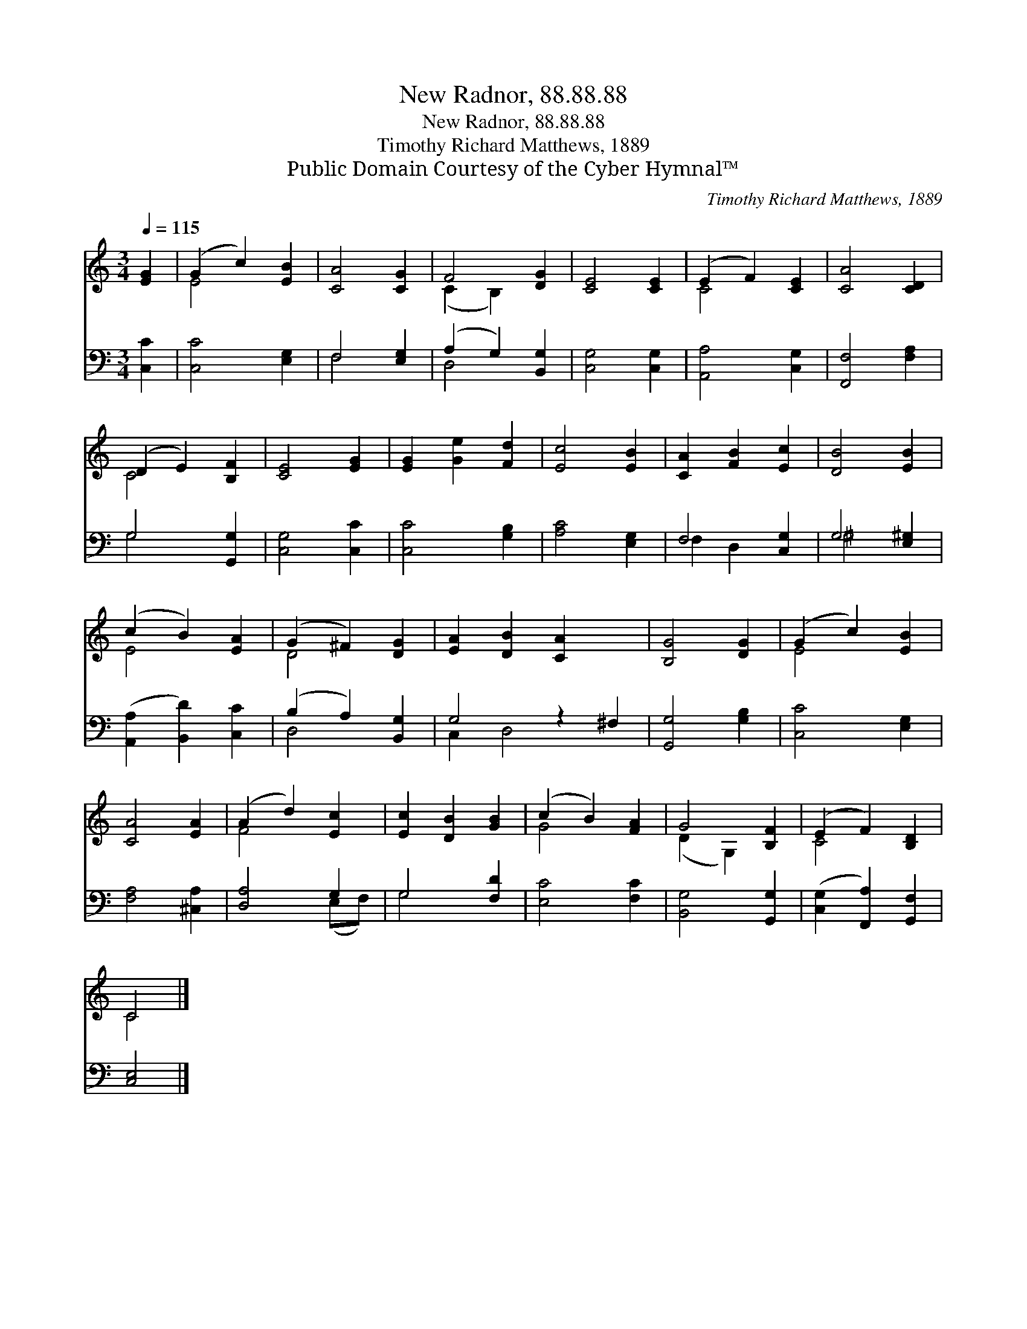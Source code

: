 X:1
T:New Radnor, 88.88.88
T:New Radnor, 88.88.88
T:Timothy Richard Matthews, 1889
T:Public Domain Courtesy of the Cyber Hymnal™
C:Timothy Richard Matthews, 1889
Z:Public Domain
Z:Courtesy of the Cyber Hymnal™
%%score ( 1 2 ) ( 3 4 )
L:1/8
Q:1/4=115
M:3/4
K:C
V:1 treble 
V:2 treble 
V:3 bass 
V:4 bass 
V:1
 [EG]2 | (G2 c2) [EB]2 | [CA]4 [CG]2 | F4 [DG]2 | [CE]4 [CE]2 | (E2 F2) [CE]2 | [CA]4 [CD]2 | %7
 (D2 E2) [B,F]2 | [CE]4 [EG]2 | [EG]2 [Ge]2 [Fd]2 | [Ec]4 [EB]2 | [CA]2 [FB]2 [Ec]2 | [DB]4 [EB]2 | %13
 (c2 B2) [EA]2 | (G2 ^F2) [DG]2 | [EA]2 [DB]2 [CA]2 x2 | [B,G]4 [DG]2 | (G2 c2) [EB]2 | %18
 [CA]4 [EA]2 | (A2 d2) [Ec]2 | [Ec]2 [DB]2 [GB]2 | (c2 B2) [FA]2 | G4 [B,F]2 | (E2 F2) [B,D]2 | %24
 C4 |] %25
V:2
 x2 | E4 x2 | x6 | (C2 B,2) x2 | x6 | C4 x2 | x6 | C4 x2 | x6 | x6 | x6 | x6 | x6 | E4 x2 | D4 x2 | %15
 x8 | x6 | E4 x2 | x6 | F4 x2 | x6 | G4 x2 | (D2 G,2) x2 | C4 x2 | C4 |] %25
V:3
 [C,C]2 | [C,C]4 [E,G,]2 | F,4 [E,G,]2 | (A,2 G,2) [B,,G,]2 | [C,G,]4 [C,G,]2 | [A,,A,]4 [C,G,]2 | %6
 [F,,F,]4 [F,A,]2 | G,4 [G,,G,]2 | [C,G,]4 [C,C]2 | [C,C]4 [G,B,]2 | [A,C]4 [E,G,]2 | F,4 [C,G,]2 | %12
 G,4 [E,^G,]2 | ([A,,A,]2 [B,,D]2) [C,C]2 | (B,2 A,2) [B,,G,]2 | G,4 z2 ^F,2 | [G,,G,]4 [G,B,]2 | %17
 [C,C]4 [E,G,]2 | [F,A,]4 [^C,A,]2 | [D,A,]4 G,2 | G,4 [F,D]2 | [E,C]4 [F,C]2 | [B,,G,]4 [G,,G,]2 | %23
 ([C,G,]2 [F,,A,]2) [G,,F,]2 | [C,E,]4 |] %25
V:4
 x2 | x6 | F,4 x2 | D,4 x2 | x6 | x6 | x6 | G,4 x2 | x6 | x6 | x6 | F,2 D,2 x2 | ^G,4 x2 | x6 | %14
 D,4 x2 | C,2 D,4 x2 | x6 | x6 | x6 | x4 (E,F,) | G,4 x2 | x6 | x6 | x6 | x4 |] %25

